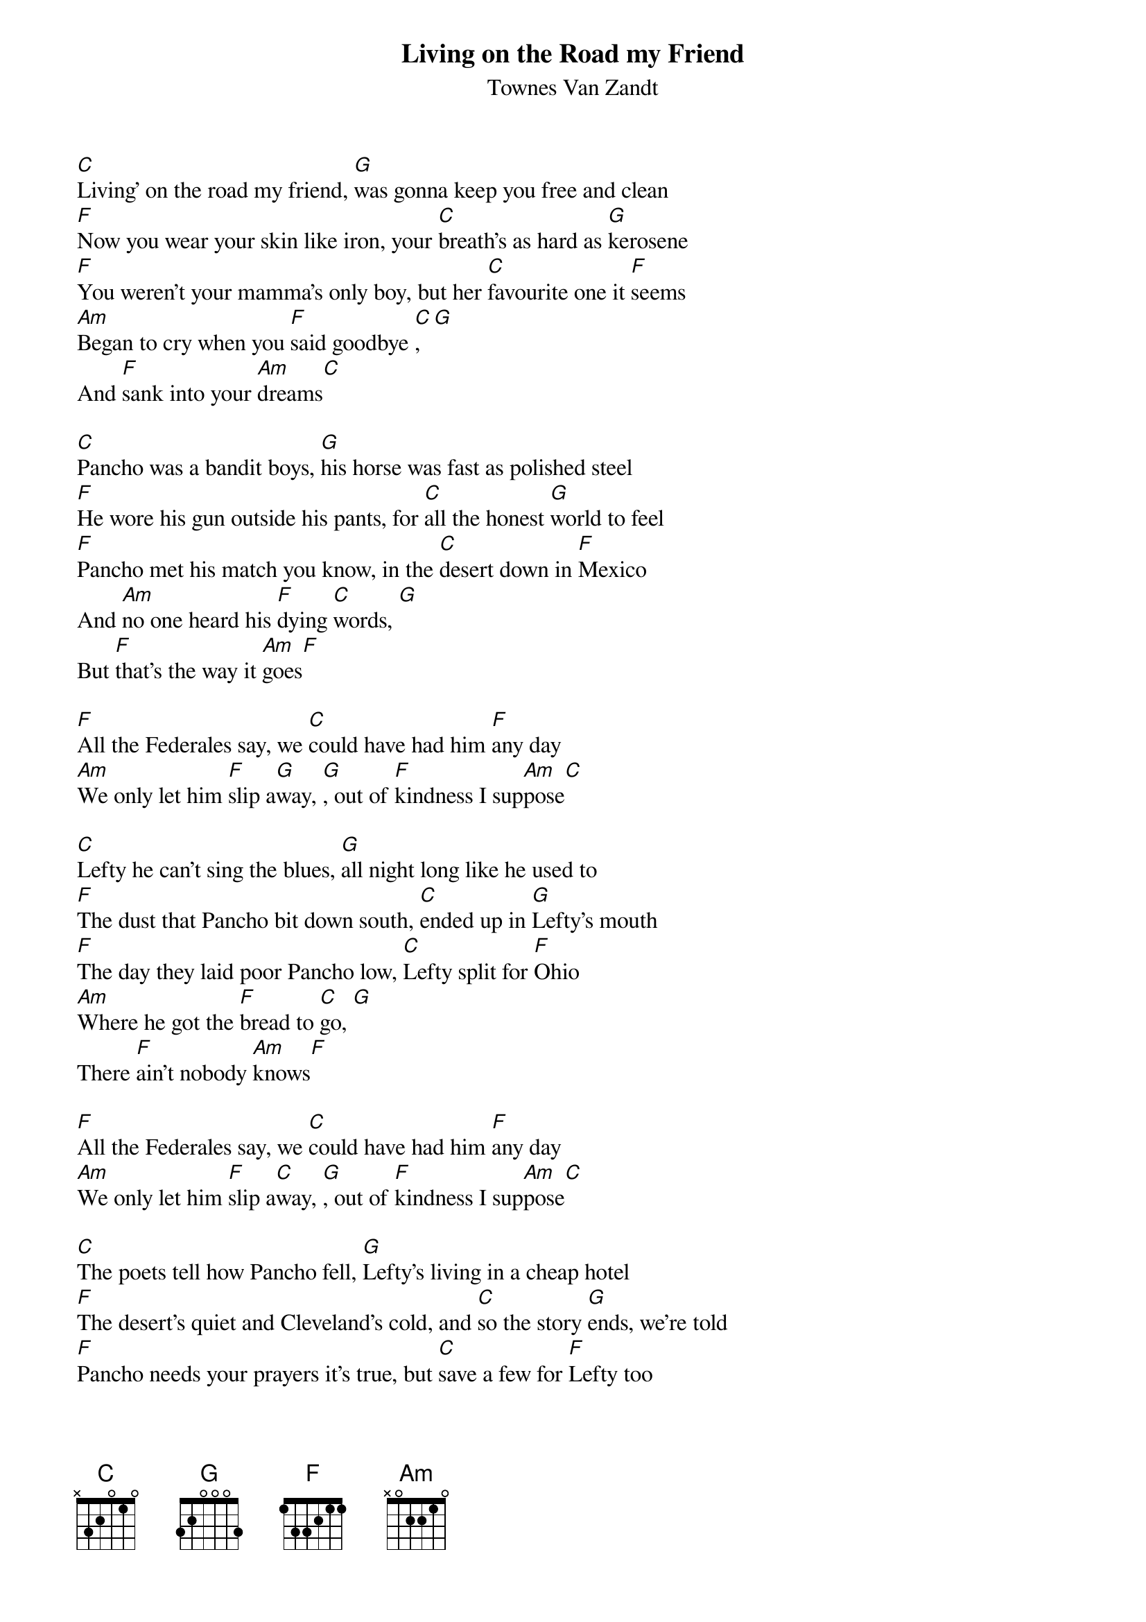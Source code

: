 {t: Living on the Road my Friend}
{st: Townes Van Zandt}

[C]Living’ on the road my friend, [G]was gonna keep you free and clean
[F]Now you wear your skin like iron, your [C]breath’s as hard as [G]kerosene
[F]You weren’t your mamma’s only boy, but her [C]favourite one it [F]seems
[Am]Began to cry when you [F]said goodbye [C], [G]
And [F]sank into your [Am]dreams[C]

[C]Pancho was a bandit boys, [G]his horse was fast as polished steel
[F]He wore his gun outside his pants, for [C]all the honest [G]world to feel
[F]Pancho met his match you know, in the [C]desert down in [F]Mexico
And [Am]no one heard his [F]dying [C]words, [G]
But [F]that’s the way it [Am]goes[F]

[F]All the Federales say, we [C]could have had him [F]any day
[Am]We only let him [F]slip a[G]way, [G], out of [F]kindness I sup[Am]pose[C]

[C]Lefty he can’t sing the blues, [G]all night long like he used to
[F]The dust that Pancho bit down south, [C]ended up in [G]Lefty’s mouth
[F]The day they laid poor Pancho low, [C]Lefty split for [F]Ohio
[Am]Where he got the [F]bread to [C]go, [G]
There [F]ain’t nobody [Am]knows[F]

[F]All the Federales say, we [C]could have had him [F]any day
[Am]We only let him [F]slip a[C]way, [G], out of [F]kindness I sup[Am]pose[C]

[C]The poets tell how Pancho fell, [G]Lefty’s living in a cheap hotel
[F]The desert’s quiet and Cleveland’s cold, and [C]so the story [G]ends, we’re told
[F]Pancho needs your prayers it’s true, but [C]save a few for [F]Lefty too
[Am]He only did what he [F]had to [C]do, [G]
And [F]now he’s growing [Am]old[F]

[F]All the Federales say, we [C]could have had him [F]any day
[Am]We only let him [F]slip a[G]way, [G], out of [F]kindness I sup[Am]pose[C]
[F]A few grey Federales say, [C]could have had him [F]any day
[Am]We only let him [F]go [C]so [G]long, [G]out of [F]kindness I sup[Am]pose
